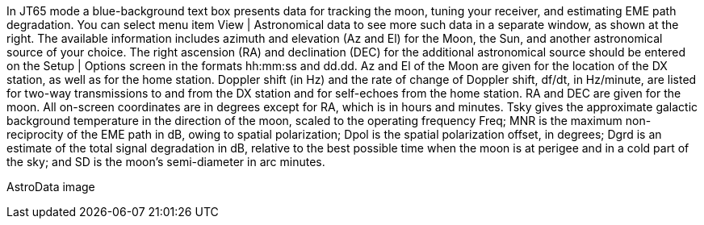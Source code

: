 In JT65 mode a blue-background text box presents data for tracking the
moon, tuning your receiver, and estimating EME path degradation.  You
can select menu item View | Astronomical data to see more such data in
a separate window, as shown at the right.  The available information
includes azimuth and elevation (Az and El) for the Moon, the Sun, and
another astronomical source of your choice.  The right ascension (RA)
and declination (DEC) for the additional astronomical source should be
entered on the Setup | Options screen in the formats hh:mm:ss and
dd.dd.  Az and El of the Moon are given for the location of the DX
station, as well as for the home station.  Doppler shift (in Hz) and
the rate of change of Doppler shift, df/dt, in Hz/minute, are listed
for two-way transmissions to and from the DX station and for
self-echoes from the home station. RA and DEC are given for the moon.
All on-screen coordinates are in degrees except for RA, which is in
hours and minutes.  Tsky gives the approximate galactic background
temperature in the direction of the moon, scaled to the operating
frequency Freq; MNR is the maximum non-reciprocity of the EME path in
dB, owing to spatial polarization; Dpol is the spatial polarization
offset, in degrees; Dgrd is an estimate of the total signal
degradation in dB, relative to the best possible time when the moon is
at perigee and in a cold part of the sky; and SD is the moon's
semi-diameter in arc minutes.

AstroData image
